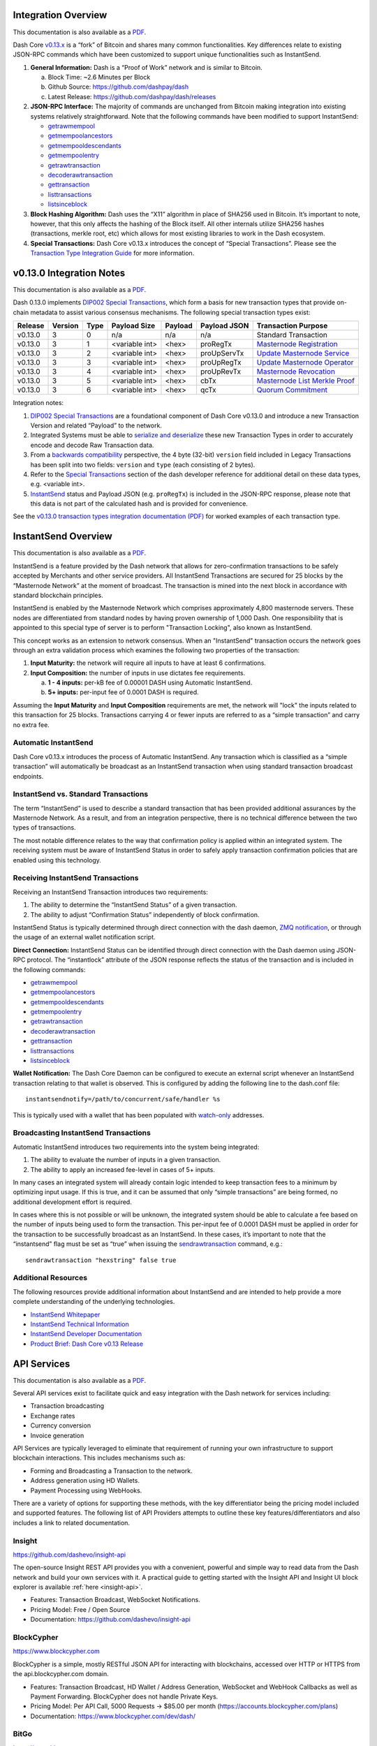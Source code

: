 .. meta::
   :description: Technical guides for merchants using Dash. API and SDK resources.
   :keywords: dash, merchants, payment processor, API, SDK, insight, blockcypher, gocoin, instantsend, python, .NET, java, javascript, nodejs, php, objective-c, vending machines

.. _integration:

Integration Overview
====================

This documentation is also available as a `PDF <https://github.com/dashpay/docs/raw/master/binary/integration/Dash_v0.13_IntegrationOverview.pdf>`__.

Dash Core `v0.13.x <https://github.com/dashpay/dash/releases>`__ is a
“fork” of Bitcoin and shares many common functionalities. Key
differences relate to existing JSON-RPC commands which have been
customized to support unique functionalities such as InstantSend.

1. **General Information:** Dash is a “Proof of Work” network and is
   similar to Bitcoin.

   a. Block Time: ~2.6 Minutes per Block
   b. Github Source: https://github.com/dashpay/dash
   c. Latest Release: https://github.com/dashpay/dash/releases

2. **JSON-RPC Interface:** The majority of commands are unchanged from
   Bitcoin making integration into existing systems relatively
   straightforward. Note that the following commands have been modified 
   to support InstantSend:

   - `getrawmempool <https://dash-docs.github.io/en/developer-reference#getrawmempool>`__
   - `getmempoolancestors <https://dash-docs.github.io/en/developer-reference#getrawmempool>`__
   - `getmempooldescendants <https://dash-docs.github.io/en/developer-reference#getrawmempool>`__
   - `getmempoolentry <https://dash-docs.github.io/en/developer-reference#getrawmempool>`__
   - `getrawtransaction <https://dash-docs.github.io/en/developer-reference#getrawmempool>`__
   - `decoderawtransaction <https://dash-docs.github.io/en/developer-reference#getrawmempool>`__
   - `gettransaction <https://dash-docs.github.io/en/developer-reference#getrawmempool>`__
   - `listtransactions <https://dash-docs.github.io/en/developer-reference#getrawmempool>`__
   - `listsinceblock <https://dash-docs.github.io/en/developer-reference#getrawmempool>`__

3. **Block Hashing Algorithm:** Dash uses the “X11” algorithm in place
   of SHA256 used in Bitcoin. It’s important to note, however, that this
   only affects the hashing of the Block itself. All other internals
   utilize SHA256 hashes (transactions, merkle root, etc) which allows
   for most existing libraries to work in the Dash ecosystem. 

4. **Special Transactions:** Dash Core v0.13.x introduces the concept of
   “Special Transactions”. Please see the `Transaction Type Integration Guide <https://github.com/dashpay/docs/raw/master/binary/integration/Integration-Resources-Dash-v0.13.0-Transaction-Types.pdf>`__ 
   for more information.


.. _013-integration:

v0.13.0 Integration Notes
=========================

This documentation is also available as a `PDF <https://github.com/dashpay/docs/raw/master/binary/integration/Integration-Resources-Dash-v0.13.0-Transaction-Types.pdf>`__.

Dash 0.13.0 implements `DIP002 Special Transactions <https://github.com/dashpay/dips/blob/master/dip-0002.md>`__, 
which form a basis for new transaction types that provide on-chain
metadata to assist various consensus mechanisms. The following special
transaction types exist:

+---------+---------+------+----------------+---------+--------------+------------------------------------------------------------------------------------------------+
| Release | Version | Type | Payload Size   | Payload | Payload JSON | Transaction Purpose                                                                            |
+=========+=========+======+================+=========+==============+================================================================================================+
| v0.13.0 | 3       | 0    | n/a            | n/a     | n/a          | Standard Transaction                                                                           |
+---------+---------+------+----------------+---------+--------------+------------------------------------------------------------------------------------------------+
| v0.13.0 | 3       | 1    | <variable int> | <hex>   | proRegTx     | `Masternode Registration <https://dash-docs.github.io/en/developer-reference#proregtx>`__      |
+---------+---------+------+----------------+---------+--------------+------------------------------------------------------------------------------------------------+
| v0.13.0 | 3       | 2    | <variable int> | <hex>   | proUpServTx  | `Update Masternode Service <https://dash-docs.github.io/en/developer-reference#proupservtx>`__ |
+---------+---------+------+----------------+---------+--------------+------------------------------------------------------------------------------------------------+
| v0.13.0 | 3       | 3    | <variable int> | <hex>   | proUpRegTx   | `Update Masternode Operator <https://dash-docs.github.io/en/developer-reference#proupregtx>`__ |
+---------+---------+------+----------------+---------+--------------+------------------------------------------------------------------------------------------------+
| v0.13.0 | 3       | 4    | <variable int> | <hex>   | proUpRevTx   | `Masternode Revocation <https://dash-docs.github.io/en/developer-reference#prouprevtx>`__      |
+---------+---------+------+----------------+---------+--------------+------------------------------------------------------------------------------------------------+
| v0.13.0 | 3       | 5    | <variable int> | <hex>   | cbTx         | `Masternode List Merkle Proof <https://dash-docs.github.io/en/developer-reference#cbtx>`__     |
+---------+---------+------+----------------+---------+--------------+------------------------------------------------------------------------------------------------+
| v0.13.0 | 3       | 6    | <variable int> | <hex>   | qcTx         | `Quorum Commitment <https://dash-docs.github.io/en/developer-reference#qctx>`__                |
+---------+---------+------+----------------+---------+--------------+------------------------------------------------------------------------------------------------+

Integration notes:

1. `DIP002 Special Transactions <https://github.com/dashpay/dips/blob/master/dip-0002.md>`__ 
   are a foundational component of Dash Core v0.13.0 and introduce a new
   Transaction Version and related “Payload” to the network.

2. Integrated Systems must be able to `serialize and deserialize <https://github.com/dashpay/dips/blob/master/dip-0002.md#serialization-hashing-and-signing>`__ 
   these new Transaction Types in order to accurately encode and decode
   Raw Transaction data.

3. From a `backwards compatibility <https://github.com/dashpay/dips/blob/master/dip-0002.md#compatibility>`__ 
   perspective, the 4 byte (32-bit) ``version`` field included in Legacy
   Transactions has been split into two fields: ``version`` and ``type``
   (each consisting of 2 bytes).

4. Refer to the `Special Transactions <https://dash-docs.github.io/en/developer-reference#special-transactions>`__ 
   section of the dash developer reference for additional detail on
   these data types, e.g. <variable int>.

5. `InstantSend <https://docs.dash.org/en/latest/integration/technical.html#instantsend>`__ 
   status and Payload JSON (e.g. ``proRegTx``) is included in the 
   JSON-RPC response, please note that this data is not part of the
   calculated hash and is provided for convenience.

See the `v0.13.0 transaction types integration documentation (PDF) <https://github.com/dashpay/docs/raw/master/binary/integration/Integration-Resources-Dash-v0.13.0-Transaction-Types.pdf>`__
for worked examples of each transaction type.


.. _integration-instantsend:

InstantSend Overview
====================

This documentation is also available as a `PDF <https://github.com/dashpay/docs/raw/master/binary/integration/Dash_v0.13_InstantSend.pdf>`__.

InstantSend is a feature provided by the Dash network that allows for
zero-confirmation transactions to be safely accepted by Merchants and
other service providers. All InstantSend Transactions are secured for 25
blocks by the “Masternode Network” at the moment of broadcast. The
transaction is mined into the next block in accordance with standard
blockchain principles.

InstantSend is enabled by the Masternode Network which comprises
approximately 4,800 masternode servers. These nodes are differentiated
from standard nodes by having proven ownership of 1,000 Dash. One
responsibility that is appointed to this special type of server is to
perform "Transaction Locking", also known as InstantSend.

This concept works as an extension to network consensus. When an
"InstantSend" transaction occurs the network goes through an extra
validation process which examines the following two properties of the
transaction:

1. **Input Maturity:** the network will require all inputs to have at
   least 6 confirmations.

2. **Input Composition:** the number of inputs in use dictates fee 
   requirements.

   a. **1 - 4 inputs:** per-kB fee of 0.00001 DASH using Automatic 
      InstantSend.
   b. **5+ inputs:** per-input fee of 0.0001 DASH is required.

Assuming the **Input Maturity** and **Input Composition** requirements
are met, the network will "lock" the inputs related to this transaction
for 25 blocks. Transactions carrying 4 or fewer inputs are referred to
as a “simple transaction” and carry no extra fee.


Automatic InstantSend
---------------------

Dash Core v0.13.x introduces the process of Automatic InstantSend. Any
transaction which is classified as a “simple transaction” will
automatically be broadcast as an InstantSend transaction when using
standard transaction broadcast endpoints.

InstantSend vs. Standard Transactions
-------------------------------------

The term “InstantSend” is used to describe a standard transaction that
has been provided additional assurances by the Masternode Network. As a
result, and from an integration perspective, there is no technical
difference between the two types of transactions.

The most notable difference relates to the way that confirmation policy
is applied within an integrated system. The receiving system must be
aware of InstantSend Status in order to safely apply transaction
confirmation policies that are enabled using this technology.

Receiving InstantSend Transactions
----------------------------------

Receiving an InstantSend Transaction introduces two requirements:

1. The ability to determine the “InstantSend Status” of a given 
   transaction.

2. The ability to adjust “Confirmation Status” independently of block 
   confirmation.

InstantSend Status is typically determined through direct connection
with the dash daemon, `ZMQ notification <https://github.com/dashpay/dash/blob/master/doc/instantsend.md#zmq>`__,
or through the usage of an external wallet notification script.

**Direct Connection:** InstantSend Status can be identified through
direct connection with the Dash daemon using JSON-RPC protocol. The
“instantlock” attribute of the JSON response reflects the status of the
transaction and is included in the following commands:

- `getrawmempool <https://dash-docs.github.io/en/developer-reference#getrawmempool>`__
- `getmempoolancestors <https://dash-docs.github.io/en/developer-reference#getmempoolancestors>`__
- `getmempooldescendants <https://dash-docs.github.io/en/developer-reference#getmempooldescendants>`__
- `getmempoolentry <https://dash-docs.github.io/en/developer-reference#getmempoolentry>`__
- `getrawtransaction <https://dash-docs.github.io/en/developer-reference#getrawtransaction>`__
- `decoderawtransaction <https://dash-docs.github.io/en/developer-reference#decoderawtransaction>`__
- `gettransaction <https://dash-docs.github.io/en/developer-reference#gettransaction>`__
- `listtransactions <https://dash-docs.github.io/en/developer-reference#listtransactions>`__
- `listsinceblock <https://dash-docs.github.io/en/developer-reference#listsinceblock>`__

**Wallet Notification:** The Dash Core Daemon can be configured to 
execute an external script whenever an InstantSend transaction relating
to that wallet is observed. This is configured by adding the following
line to the dash.conf file::

  instantsendnotify=/path/to/concurrent/safe/handler %s

This is typically used with a wallet that has been populated with 
`watch-only <https://dash-docs.github.io/en/glossary/watch-only-address>`__ 
addresses.

Broadcasting InstantSend Transactions
-------------------------------------

Automatic InstantSend introduces two requirements into the system being
integrated:

1. The ability to evaluate the number of inputs in a given transaction.

2. The ability to apply an increased fee-level in cases of 5+ inputs.

In many cases an integrated system will already contain logic intended
to keep transaction fees to a minimum by optimizing input usage. If this
is true, and it can be assumed that only “simple transactions” are being
formed, no additional development effort is required.

In cases where this is not possible or will be unknown, the integrated
system should be able to calculate a fee based on the number of inputs
being used to form the transaction. This per-input fee of 0.0001 DASH
must be applied in order for the transaction to be successfully
broadcast as an InstantSend. In these cases, it’s important to note that
the “instantsend” flag must be set as “true” when issuing the
`sendrawtransaction <https://dash-docs.github.io/en/developer-reference#sendrawtransaction>`__ 
command, e.g.::

  sendrawtransaction "hexstring" false true

Additional Resources
--------------------

The following resources provide additional information about InstantSend
and are intended to help provide a more complete understanding of the
underlying technologies.

- `InstantSend Whitepaper <https://dashpay.atlassian.net/wiki/download/attachments/75530298/Dash%20Whitepaper%20-%20InstantTX.pdf>`_
- `InstantSend Technical Information <https://github.com/dashpay/dash/blob/master/doc/instantsend.md#zmq>`__
- `InstantSend Developer Documentation <https://dash-docs.github.io/en/glossary/instantsend>`__
- `Product Brief: Dash Core v0.13 Release <https://blog.dash.org/product-brief-dash-core-release-v0-13-0-5d7fddffb7ef>`__


.. _api-services:

API Services
============

This documentation is also available as a `PDF <https://github.com/dashpay/docs/raw/master/binary/integration/Integration-Resources-API.pdf>`__.

Several API services exist to facilitate quick and easy integration with
the Dash network for services including:

- Transaction broadcasting
- Exchange rates
- Currency conversion
- Invoice generation

API Services are typically leveraged to eliminate that requirement of
running your own infrastructure to support blockchain interactions. This
includes mechanisms such as:

- Forming and Broadcasting a Transaction to the network.
- Address generation using HD Wallets.
- Payment Processing using WebHooks.

There are a variety of options for supporting these methods, with the
key differentiator being the pricing model included and supported
features. The following list of API Providers attempts to outline these
key features/differentiators and also includes a link to related
documentation.


Insight
-------

.. image:: img/insight.png
   :width: 200px
   :align: right
   :target: https://github.com/dashevo/insight-api

https://github.com/dashevo/insight-api

The open-source Insight REST API provides you with a convenient,
powerful and simple way to read data from the Dash network and build
your own services with it. A practical guide to getting started with the
Insight API and Insight UI block explorer is available :ref:`here
<insight-api>`.

- Features: Transaction Broadcast, WebSocket Notifications.
- Pricing Model: Free / Open Source
- Documentation: https://github.com/dashevo/insight-api


BlockCypher
-----------

.. image:: img/blockcypher.png
   :width: 200px
   :align: right
   :target: https://www.blockcypher.com

https://www.blockcypher.com

BlockCypher is a simple, mostly RESTful JSON API for interacting with
blockchains, accessed over HTTP or HTTPS from the api.blockcypher.com
domain.

- Features: Transaction Broadcast, HD Wallet / Address Generation,
  WebSocket and WebHook Callbacks as well as Payment Forwarding.
  BlockCypher does not handle Private Keys.
- Pricing Model: Per API Call, 5000 Requests -> $85.00 per month
  (https://accounts.blockcypher.com/plans)
- Documentation: https://www.blockcypher.com/dev/dash/


BitGo
-----

.. image:: img/bitgo.png
   :width: 200px
   :align: right
   :target: https://www.bitgo.com

https://www.bitgo.com

BitGo provides a simple and robust RESTful API and client SDK to
integrate digital currency wallets with your application. Support for
Dash InstantSend is available.

- Features: Multi-Signature HD Wallets, Wallet Operations, WebSocket and
  WebHook Notifications, Custody Solutions
- Pricing Model: Per API Call
- Documentation: https://www.bitgo.com/api/v2/

ChainRider
----------

.. image:: img/chainrider.png
   :width: 200px
   :align: right
   :target: https://www.chainrider.io

https://www.chainrider.io

ChainRider is a cloud service providing a set of REST APIs for digital
currency management and exploration.

- Features: Blockchain queries, Event Notifications, Transaction
  Broadcast, Payment Processing, etc.
- Pricing Model: Free trial, pay per API call
- Documentation: https://www.chainrider.io/docs/dash


GoCoin
------

.. image:: img/gocoin.png
   :width: 200px
   :align: right
   :target: https://gocoin.com

https://gocoin.com

The GoCoin platform makes taking Dash as easy as installing a plugin.
Payment processing is already implemented for every major shopping
platform. GoCoin is focused on helping merchants in privacy-related
niches and specific industries, and handles all transaction risk for
all payments from your customers.

- Features: Invoicing, Exchange Rates, WebHook Callbacks. GoCoin holds
  Private Keys on their server allowing the merchant to withdraw funds
  in Cryptocurrency or convert to Fiat.
- Integrations: WooCommerce, Magento, Prestashop, VirtueMart, ZenCart,
  OpenCart, OSCommerce, UberCart, nopCommerce, WHMCS, NATS4, Shopify.
- Pricing Model: 1% Processing Fee (https://gocoin.com/fees)
- Documentation: https://gocoin.com/docs


CoinPayments
------------

.. image:: img/coinpayments.png
   :width: 200px
   :align: right
   :target: https://www.coinpayments.net

https://www.coinpayments.net

CoinPayments is an integrated payment gateway for cryptocurrencies
such as Dash. Shopping cart plugins are available for all popular
webcarts used today. CoinPayments can help you set up a new checkout,
or integrate with your pre-existing checkout.

- Features: Invoicing, Exchange Rates, WebHook Callbacks. CoinPayments
  holds Private Keys on their server allowing merchant to withdraw
  funds in Cryptocurrency or convert to Fiat.
- Integrations: aMember Pro, Arastta, Blesta, BoxBilling, Drupal,
  Ecwid, Hikashop, Magento, OpenCart, OSCommerce, PrestaShop, Tomato
  Cart, WooCommerce, Ubercart, XCart, ZenCart
- Pricing Model: 0.5% Processing Fee
  (https://www.coinpayments.net/help-fees)
- Documentation: https://www.coinpayments.net/apidoc


.. _sdk-resources:

SDK Resources
=============

This documentation is also available as a `PDF <https://github.com/dashpay/docs/raw/master/binary/integration/Integration-Resources-SDK.pdf>`__.

SDKs (Software Development Kits) are used to accelerate the design and
development of a product for the Dash Network. These resources can
either be used to interface with an API provider or for the creation of
standalone applications by forming transactions and/or performing
various wallet functions.


Dash Developer Guide
--------------------

.. image:: img/dash-logo.png
   :width: 200px
   :align: right
   :target: https://dash-docs.github.io/en/developer-guide

https://dash-docs.github.io/en/developer-guide

The Dash Developer Guide aims to provide the information you need to
understand Dash and start building Dash-based applications. To make the
best use of this documentation, you may want to install the current
version of Dash Core, either from source or from a pre-compiled
executable.

- Documentation: https://dash-docs.github.io/en/developer-guide

NodeJS/JavaScript: Dashcore
-------------------------------------

.. image:: img/bitcore.png
   :width: 200px
   :align: right
   :target: https://bitcore.io

https://bitcore.io

Dashcore is a fork of Bitcore and operates as a full Dash node — your
apps run directly on the peer-to-peer network. For wallet application
development, additional indexes have been added into Dash for querying
address balances, transaction history, and unspent outputs.

- Platform: NodeJS / Javascript
- Documentation: https://bitcore.io/api/lib
- Repository lib: https://github.com/dashevo/dashcore-lib
- Repository node: https://github.com/dashevo/dashcore-node
- See also: `Insight API <https://github.com/dashevo/insight-api>`__

PHP: Bitcoin-PHP
----------------

https://github.com/snogcel/bitcoin-php

Bitcoin-PHP is an implementation of Bitcoin with support for Dash using
mostly pure PHP.

- Platform: PHP
- Documentation: https://github.com/Bit-Wasp/bitcoin-php/blob/master/doc/Introduction.md
- Repository: https://github.com/snogcel/bitcoin-php

Python: PyCoin
--------------

https://github.com/DeltaEngine/pycoin

PyCoin is an implementation of a bunch of utility routines that may be
useful when dealing with Bitcoin and Dash. It has been tested
with Python 2.7, 3.6 and 3.7.

- Platform: Python
- Documentation: https://pycoin.readthedocs.io/en/latest/
- Repository: https://github.com/DeltaEngine/pycoin
- See also: `JSON-RPC Utilities <https://github.com/DeltaEngine/python-dashrpc>`__

Java: DashJ
-----------

.. image:: img/bitcoinj.png
   :width: 200px
   :align: right
   :target: https://github.com/HashEngineering/dashj 

https://github.com/HashEngineering/dashj 

DashJ is a library for working with the Dash protocol. It can maintain a
wallet, send/receive transactions (including InstantSend) without
needing a local copy of Dash Core, and has many other advanced features.
It's implemented in Java but can be used from any JVM compatible
language: examples in Python and JavaScript are included.

- Platform: Java
- Documentation: https://bitcoinj.github.io/getting-started
- Repository: https://github.com/HashEngineering/dashj
- Example application: https://github.com/tomasz-ludek/pocket-of-dash

Objective-C: Dash-Sync
----------------------

.. image:: img/dash-logo.png
   :width: 200px
   :align: right
   :target: https://github.com/dashevo/dashsync-iOS

https://github.com/dashevo/dashsync-iOS

Dash-Sync is an Objective-C Dash blockchain framework for iOS. It
implements all most relevant Bitcoin Improvement Proposals (BIPs) and
Dash Improvement Proposals (DIPs).

- Platform: iOS
- Repository: https://github.com/dashevo/dashsync-iOS

.NET: NBitcoin
--------------

.. image:: img/dash-logo.png
   :width: 200px
   :align: right
   :target: https://github.com/MetacoSA/NBitcoin

https://github.com/MetacoSA/NBitcoin

NBitcoin is the most complete Bitcoin library for the .NET platform, and
has been patched to include support for Dash. It implements all most
relevant Bitcoin Improvement Proposals (BIPs) and Dash Improvement
Proposals (DIPs). It also provides low level access to Dash primitives
so you can easily build your application on top of it.

- Platform: .NET
- Documentation: https://programmingblockchain.gitbooks.io/programmingblockchain/content/ 
- Repository: https://github.com/MetacoSA/NBitcoin
- See also: `JSON-RPC Utilities <https://github.com/cryptean/bitcoinlib>`__

BlockCypher
-----------

.. image:: img/blockcypher.png
   :width: 200px
   :align: right
   :target:  https://www.blockcypher.com

https://www.blockcypher.com

BlockCypher also offers client SDKs.

- Platform: Ruby, Python, Java, PHP, Go, NodeJS
- Repositories: https://www.blockcypher.com/dev/dash/#blockcypher-supported-language-sdks 

GoCoin
------

.. image:: img/gocoin.png
   :width: 200px
   :align: right
   :target: https://gocoin.com

https://gocoin.com

- Platform: JavaScript, PHP, Java, Ruby, .NET, Python
- Repositories: https://gocoin.com/docs 


Vending Machines
================

Community member moocowmoo has released code to help merchants build
their own vending machine and set it up to receive Dash InstantSend
payments. The Dashvend software can also be used to create any sort of
payment system, including point-of-sale systems, that can accept
InstantSend payments.

- `Open Source Code <https://github.com/moocowmoo/dashvend>`_
- `Demonstration website <http://code.dashndrink.com>`_
- `Demonstration video <https://www.youtube.com/watch?v=SX-3kwbam0o>`_


Price Tickers
=============

You can add a simple price ticket widget to your website using the
simple `code snippet generator from CoinGecko
<https://www.coingecko.com/en/widgets/ticker/dash/usd>`_.

.. raw:: html

    <div style="position: relative; margin-bottom: 1em; overflow: hidden; max-width: 70%; height: auto;">
        <iframe id='widget-ticker-preview' src='//www.coingecko.com/en/widget_component/ticker/dash/usd?id=dash' style='border:none; height:125px; width: 275px;' scrolling='no' frameborder='0' allowTransparency='true'></iframe>
    </div>

Similar widgets with different designs are available from `CoinLib
<https://coinlib.io/widgets>`_, `WorldCoinIndex
<https://www.worldcoinindex.com/Widget>`_ and `Cryptonator
<https://www.cryptonator.com/widget>`_, while an API providing similar
information is available from `DashCentral
<https://www.dashcentral.org/about/api>`_.

QR Codes
========

Many wallets are capable of generating QR codes which can be scanned to
simplify entry of the Dash address. Printing these codes or posting the
on your website makes it easy to receive payment and tips in Dash, both
online and offline.

- In Dash Core, go to the **Receive** tab, generate an address if
  necessary, and double-click it to display a QR code. Right click on
  the QR code and select **Save Image** to save a PNG file.
- In Dash for Android, tap **Request Coins** and then tap the QR code to
  display a larger image. You can screenshot this to save an image.
- In Dash for iOS, swipe to the left to display the **Receive Dash**
  screen. A QR code and address will appear. You can screenshot this to
  save an image.
- To generate a QR code from any Dash address, visit `CWA QR Code
  Generator <https://cwaqrgen.com/dash>`_ and simply paste your Dash
  address to generate an image.
